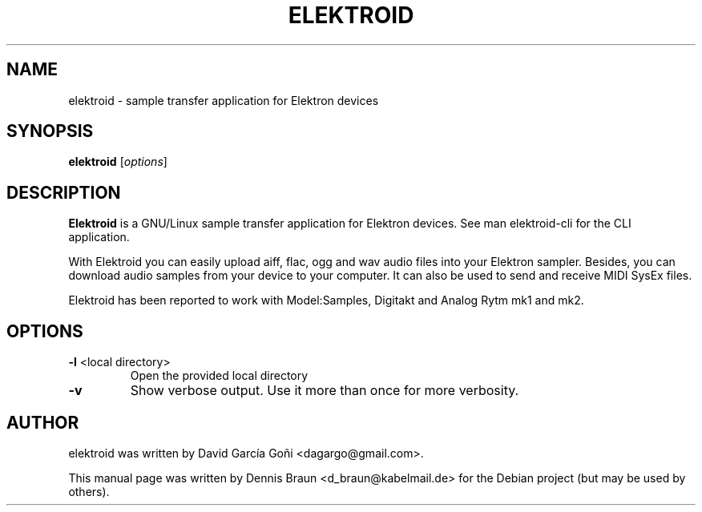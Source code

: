 .TH ELEKTROID "1" "Feb 2020"
.SH NAME
elektroid \- sample transfer application for Elektron devices
.SH SYNOPSIS
.B elektroid
.RI [ options ]
.SH DESCRIPTION
.B Elektroid
is a GNU/Linux sample transfer application for Elektron devices. See man elektroid-cli for the CLI application.
.PP
With Elektroid you can easily upload aiff, flac, ogg and wav audio files into your Elektron sampler. Besides, you can download audio samples from your device to your computer. It can also be used to send and receive MIDI SysEx files.
.PP
Elektroid has been reported to work with Model:Samples, Digitakt and Analog Rytm mk1 and mk2.
.SH OPTIONS
.TP
\fB\-l\fR <local directory>
Open the provided local directory
.TP
\fB\-v\fR
Show verbose output. Use it more than once for more verbosity.
.PP
.SH "AUTHOR"
elektroid was written by David García Goñi <dagargo@gmail.com>.
.PP
This manual page was written by Dennis Braun <d_braun@kabelmail.de>
for the Debian project (but may be used by others).
